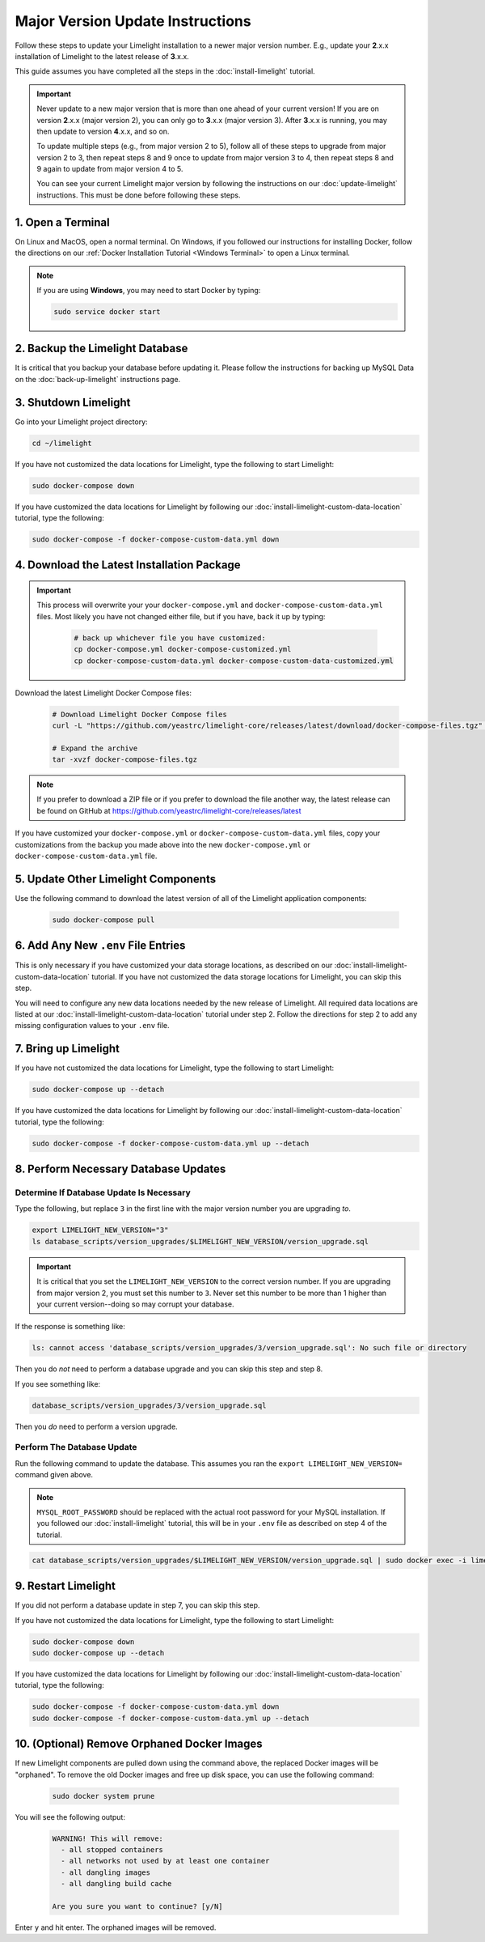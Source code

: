 ===================================
Major Version Update Instructions
===================================

Follow these steps to update your Limelight installation to a newer major version number. E.g., update your
**2**.x.x installation of Limelight to the latest release of **3**.x.x.

This guide assumes you have completed all the steps in the :doc:`install-limelight` tutorial.

.. important::
   Never update to a new major version that is more than one ahead of your current version! If you are on
   version **2**.x.x (major version 2), you can only go to **3**.x.x (major version 3).  After **3**.x.x
   is running, you may then update to version **4**.x.x, and so on.

   To update multiple steps (e.g., from major version 2 to 5), follow all of these steps to upgrade from
   major version 2 to 3, then repeat steps 8 and 9 once to update from major version 3 to 4, then repeat
   steps 8 and 9 again to update from major version 4 to 5.

   You can see your current Limelight major version by following the instructions on our
   :doc:`update-limelight` instructions. This must be done before following these steps.

1. Open a Terminal
===========================
On Linux and MacOS, open a normal terminal. On Windows, if you followed our instructions for installing Docker,
follow the directions on our :ref:`Docker Installation Tutorial <Windows Terminal>` to open a Linux terminal.

.. note::
   If you are using **Windows**, you may need to start Docker by typing:

   .. code-block:: bash

      sudo service docker start

2. Backup the Limelight Database
================================
It is critical that you backup your database before updating it. Please follow the instructions for backing up
MySQL Data on the :doc:`back-up-limelight` instructions page.

3. Shutdown Limelight
=============================
Go into your Limelight project directory:

.. code-block:: bash

   cd ~/limelight

If you have not customized the data locations for Limelight, type the following to start Limelight:

.. code-block:: bash

   sudo docker-compose down

If you have customized the data locations for Limelight by following our
:doc:`install-limelight-custom-data-location` tutorial, type the following:

.. code-block:: bash

   sudo docker-compose -f docker-compose-custom-data.yml down

4. Download the Latest Installation Package
===========================================

.. important::
   This process will overwrite your your ``docker-compose.yml`` and ``docker-compose-custom-data.yml`` files. Most
   likely you have not changed either file, but if you have, back it up by typing:

      .. code-block:: bash

         # back up whichever file you have customized:
         cp docker-compose.yml docker-compose-customized.yml
         cp docker-compose-custom-data.yml docker-compose-custom-data-customized.yml

Download the latest Limelight Docker Compose files:

    .. code-block:: bash

       # Download Limelight Docker Compose files
       curl -L "https://github.com/yeastrc/limelight-core/releases/latest/download/docker-compose-files.tgz" -o docker-compose-files.tgz

       # Expand the archive
       tar -xvzf docker-compose-files.tgz

.. note::
    If you prefer to download a ZIP file or if you prefer to download the file another way, the latest
    release can be found on GitHub at https://github.com/yeastrc/limelight-core/releases/latest


If you have customized your ``docker-compose.yml`` or ``docker-compose-custom-data.yml`` files, copy your
customizations from the backup you made above into the new ``docker-compose.yml`` or ``docker-compose-custom-data.yml``
file.

5. Update Other Limelight Components
===========================================
Use the following command to download the latest version of all of the Limelight application components:

    .. code-block:: bash

       sudo docker-compose pull

6. Add Any New ``.env`` File Entries
===========================================
This is only necessary if you have customized your data storage locations, as described on
our :doc:`install-limelight-custom-data-location` tutorial. If you have not customized the data storage
locations for Limelight, you can skip this step.

You will need to configure any new data locations needed by the new release of Limelight. All required
data locations are listed at our :doc:`install-limelight-custom-data-location` tutorial under step 2. Follow
the directions for step 2 to add any missing configuration values to your ``.env`` file.

7. Bring up Limelight
===========================================
If you have not customized the data locations for Limelight, type the following to start Limelight:

.. code-block:: bash

   sudo docker-compose up --detach

If you have customized the data locations for Limelight by following our
:doc:`install-limelight-custom-data-location` tutorial, type the following:

.. code-block:: bash

   sudo docker-compose -f docker-compose-custom-data.yml up --detach

8. Perform Necessary Database Updates
===========================================

Determine If Database Update Is Necessary
-----------------------------------------
Type the following, but replace ``3`` in the first line with the major version number you are upgrading *to*.

.. code-block:: bash

   export LIMELIGHT_NEW_VERSION="3"
   ls database_scripts/version_upgrades/$LIMELIGHT_NEW_VERSION/version_upgrade.sql

.. important::
    It is critical that you set the ``LIMELIGHT_NEW_VERSION`` to the correct version number. If you are upgrading
    from major version 2, you must set this number to ``3``. Never set this number to be more than 1 higher than
    your current version--doing so may corrupt your database.

If the response is something like:

.. code-block:: bash

   ls: cannot access 'database_scripts/version_upgrades/3/version_upgrade.sql': No such file or directory

Then you do *not* need to perform a database upgrade and you can skip this step and step 8.

If you see something like:

.. code-block:: bash

   database_scripts/version_upgrades/3/version_upgrade.sql

Then you *do* need to perform a version upgrade.

Perform The Database Update
-----------------------------------------
Run the following command to update the database. This assumes you ran the ``export LIMELIGHT_NEW_VERSION=`` command
given above.

.. note::

    ``MYSQL_ROOT_PASSWORD`` should be replaced with the actual root password for your MySQL installation. If you followed
    our :doc:`install-limelight` tutorial, this will be in your ``.env`` file as described on step 4 of the tutorial.

.. code-block:: bash

   cat database_scripts/version_upgrades/$LIMELIGHT_NEW_VERSION/version_upgrade.sql | sudo docker exec -i limelight-mysql sh -c 'exec mysql -u root -p"MYSQL_ROOT_PASSWORD" limelight'


9. Restart Limelight
=============================
If you did not perform a database update in step 7, you can skip this step.

If you have not customized the data locations for Limelight, type the following to start Limelight:

.. code-block:: bash

   sudo docker-compose down
   sudo docker-compose up --detach

If you have customized the data locations for Limelight by following our
:doc:`install-limelight-custom-data-location` tutorial, type the following:

.. code-block:: bash

   sudo docker-compose -f docker-compose-custom-data.yml down
   sudo docker-compose -f docker-compose-custom-data.yml up --detach


10. (Optional) Remove Orphaned Docker Images
============================================
If new Limelight components are pulled down using the command above, the replaced Docker images will be "orphaned". To
remove the old Docker images and free up disk space, you can use the following command:

    .. code-block:: bash

       sudo docker system prune

You will see the following output:

    .. code-block:: none

        WARNING! This will remove:
          - all stopped containers
          - all networks not used by at least one container
          - all dangling images
          - all dangling build cache

        Are you sure you want to continue? [y/N]


Enter ``y`` and hit enter. The orphaned images will be removed.


